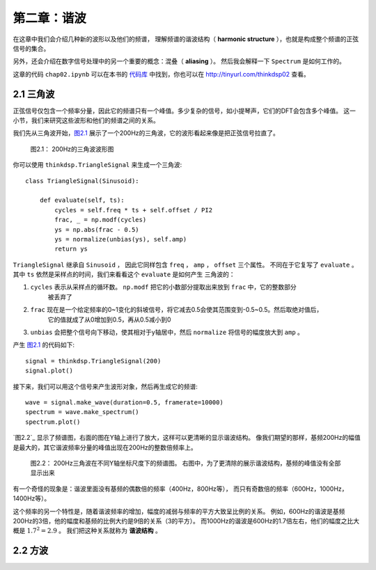第二章：谐波
=============

在这章中我们会介绍几种新的波形以及他们的频谱，
理解频谱的谐波结构（ **harmonic structure** ），也就是构成整个频谱的正弦信号的集合。

另外，还会介绍在数字信号处理中的另一个重要的概念：混叠（ **aliasing** ）。
然后我会解释一下 ``Spectrum`` 是如何工作的。

这章的代码 ``chap02.ipynb`` 可以在本书的 `代码库`_ 中找到，你也可以在 http://tinyurl.com/thinkdsp02 查看。

.. _代码库: https://github.com/AllenDowney/ThinkDSP

2.1 三角波
------------

正弦信号仅包含一个频率分量，因此它的频谱只有一个峰值。多少复杂的信号，如小提琴声，它们的DFT会包含多个峰值。
这一小节，我们来研究这些波形和他们的频谱之间的关系。

我们先从三角波开始，`图2.1`_ 展示了一个200Hz的三角波，它的波形看起来像是把正弦信号拉直了。

.. _图2.1:

.. figure:: images/thinkdsp006.png
    :alt: Segment of a triangle signal at 200 Hz

    图2.1： 200Hz的三角波波形图

你可以使用 ``thinkdsp.TriangleSignal`` 来生成一个三角波::

    class TriangleSignal(Sinusoid):
        
        def evaluate(self, ts):
            cycles = self.freq * ts + self.offset / PI2
            frac, _ = np.modf(cycles)
            ys = np.abs(frac - 0.5)
            ys = normalize(unbias(ys), self.amp)
            return ys

``TriangleSignal`` 继承自 ``Sinusoid`` ，
因此它同样包含 ``freq`` ， ``amp`` ， ``offset`` 三个属性。
不同在于它复写了 ``evaluate`` 。其中 ``ts`` 依然是采样点的时间，我们来看看这个 ``evaluate`` 是如何产生
三角波的：

1. ``cycles`` 表示从采样点的循环数。 ``np.modf`` 把它的小数部分提取出来放到 ``frac`` 中，它的整数部分
    被丢弃了

2. ``frac`` 现在是一个给定频率的0~1变化的斜坡信号，将它减去0.5会使其范围变到-0.5~0.5。然后取绝对值后，
    它的值就成了从0增加到0.5，再从0.5减小到0

3. ``unbias`` 会把整个信号向下移动，使其相对于y轴居中，然后 ``normalize`` 将信号的幅度放大到 ``amp`` 。

产生 `图2.1`_ 的代码如下::

    signal = thinkdsp.TriangleSignal(200)
    signal.plot()

接下来，我们可以用这个信号来产生波形对象，然后再生成它的频谱::

    wave = signal.make_wave(duration=0.5, framerate=10000)
    spectrum = wave.make_spectrum()
    spectrum.plot()

`图2.2`_ 显示了频谱图，右面的图在Y轴上进行了放大，这样可以更清晰的显示谐波结构。
像我们期望的那样，基频200Hz的幅值是最大的，其它谐波频率分量的峰值出现在200Hz的整数倍频率上。

.. figure:: images/thinkdsp007.png
    :alt: Spectrum of a triangle signal at 200 Hz, shown on two vertical scales. 
        The version on the right cuts off the fundamental to show the harmonics more clearly.

    图2.2： 200Hz三角波在不同Y轴坐标尺度下的频谱图。
    右图中，为了更清除的展示谐波结构，基频的峰值没有全部显示出来

有一个奇怪的现象是：谐波里面没有基频的偶数倍的频率（400Hz，800Hz等），
而只有奇数倍的频率（600Hz，1000Hz，1400Hz等）。

这个频率的另一个特性是，随着谐波频率的增加，幅度的减弱与频率的平方大致呈比例的关系。
例如，600Hz的谐波是基频200Hz的3倍，他的幅度和基频的比例大约是9倍的关系（3的平方）。
而1000Hz的谐波是600Hz的1.7倍左右，他们的幅度之比大概是 :math:`{1.7^2} = 2.9` 。
我们把这种关系就称为 **谐波结构** 。

2.2 方波
-----------








